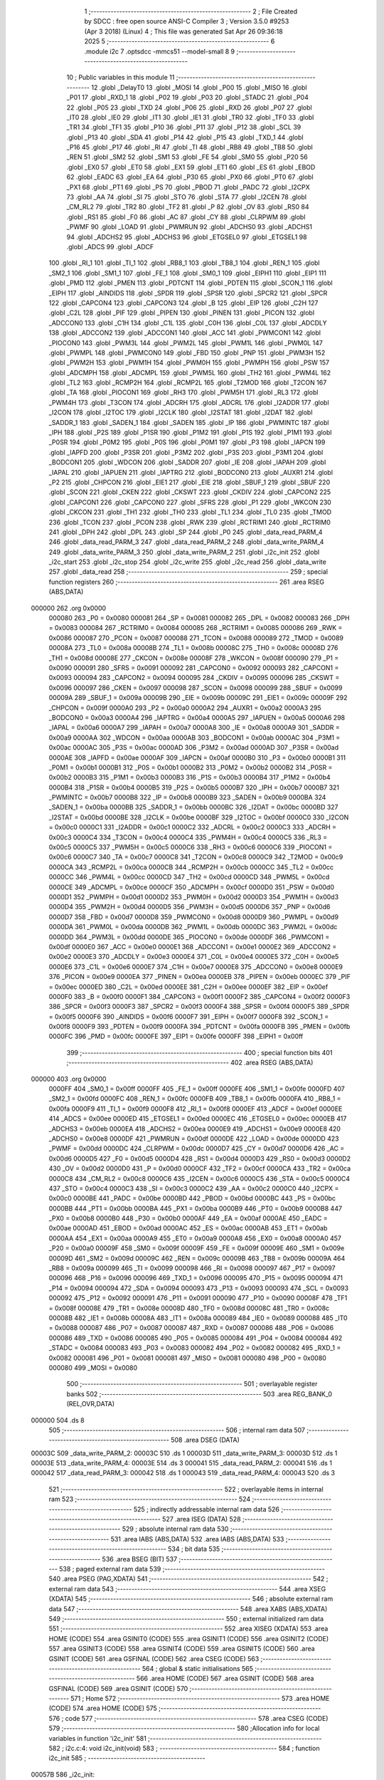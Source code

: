                                       1 ;--------------------------------------------------------
                                      2 ; File Created by SDCC : free open source ANSI-C Compiler
                                      3 ; Version 3.5.0 #9253 (Apr  3 2018) (Linux)
                                      4 ; This file was generated Sat Apr 26 09:36:18 2025
                                      5 ;--------------------------------------------------------
                                      6 	.module i2c
                                      7 	.optsdcc -mmcs51 --model-small
                                      8 	
                                      9 ;--------------------------------------------------------
                                     10 ; Public variables in this module
                                     11 ;--------------------------------------------------------
                                     12 	.globl _DelayT0
                                     13 	.globl _MOSI
                                     14 	.globl _P00
                                     15 	.globl _MISO
                                     16 	.globl _P01
                                     17 	.globl _RXD_1
                                     18 	.globl _P02
                                     19 	.globl _P03
                                     20 	.globl _STADC
                                     21 	.globl _P04
                                     22 	.globl _P05
                                     23 	.globl _TXD
                                     24 	.globl _P06
                                     25 	.globl _RXD
                                     26 	.globl _P07
                                     27 	.globl _IT0
                                     28 	.globl _IE0
                                     29 	.globl _IT1
                                     30 	.globl _IE1
                                     31 	.globl _TR0
                                     32 	.globl _TF0
                                     33 	.globl _TR1
                                     34 	.globl _TF1
                                     35 	.globl _P10
                                     36 	.globl _P11
                                     37 	.globl _P12
                                     38 	.globl _SCL
                                     39 	.globl _P13
                                     40 	.globl _SDA
                                     41 	.globl _P14
                                     42 	.globl _P15
                                     43 	.globl _TXD_1
                                     44 	.globl _P16
                                     45 	.globl _P17
                                     46 	.globl _RI
                                     47 	.globl _TI
                                     48 	.globl _RB8
                                     49 	.globl _TB8
                                     50 	.globl _REN
                                     51 	.globl _SM2
                                     52 	.globl _SM1
                                     53 	.globl _FE
                                     54 	.globl _SM0
                                     55 	.globl _P20
                                     56 	.globl _EX0
                                     57 	.globl _ET0
                                     58 	.globl _EX1
                                     59 	.globl _ET1
                                     60 	.globl _ES
                                     61 	.globl _EBOD
                                     62 	.globl _EADC
                                     63 	.globl _EA
                                     64 	.globl _P30
                                     65 	.globl _PX0
                                     66 	.globl _PT0
                                     67 	.globl _PX1
                                     68 	.globl _PT1
                                     69 	.globl _PS
                                     70 	.globl _PBOD
                                     71 	.globl _PADC
                                     72 	.globl _I2CPX
                                     73 	.globl _AA
                                     74 	.globl _SI
                                     75 	.globl _STO
                                     76 	.globl _STA
                                     77 	.globl _I2CEN
                                     78 	.globl _CM_RL2
                                     79 	.globl _TR2
                                     80 	.globl _TF2
                                     81 	.globl _P
                                     82 	.globl _OV
                                     83 	.globl _RS0
                                     84 	.globl _RS1
                                     85 	.globl _F0
                                     86 	.globl _AC
                                     87 	.globl _CY
                                     88 	.globl _CLRPWM
                                     89 	.globl _PWMF
                                     90 	.globl _LOAD
                                     91 	.globl _PWMRUN
                                     92 	.globl _ADCHS0
                                     93 	.globl _ADCHS1
                                     94 	.globl _ADCHS2
                                     95 	.globl _ADCHS3
                                     96 	.globl _ETGSEL0
                                     97 	.globl _ETGSEL1
                                     98 	.globl _ADCS
                                     99 	.globl _ADCF
                                    100 	.globl _RI_1
                                    101 	.globl _TI_1
                                    102 	.globl _RB8_1
                                    103 	.globl _TB8_1
                                    104 	.globl _REN_1
                                    105 	.globl _SM2_1
                                    106 	.globl _SM1_1
                                    107 	.globl _FE_1
                                    108 	.globl _SM0_1
                                    109 	.globl _EIPH1
                                    110 	.globl _EIP1
                                    111 	.globl _PMD
                                    112 	.globl _PMEN
                                    113 	.globl _PDTCNT
                                    114 	.globl _PDTEN
                                    115 	.globl _SCON_1
                                    116 	.globl _EIPH
                                    117 	.globl _AINDIDS
                                    118 	.globl _SPDR
                                    119 	.globl _SPSR
                                    120 	.globl _SPCR2
                                    121 	.globl _SPCR
                                    122 	.globl _CAPCON4
                                    123 	.globl _CAPCON3
                                    124 	.globl _B
                                    125 	.globl _EIP
                                    126 	.globl _C2H
                                    127 	.globl _C2L
                                    128 	.globl _PIF
                                    129 	.globl _PIPEN
                                    130 	.globl _PINEN
                                    131 	.globl _PICON
                                    132 	.globl _ADCCON0
                                    133 	.globl _C1H
                                    134 	.globl _C1L
                                    135 	.globl _C0H
                                    136 	.globl _C0L
                                    137 	.globl _ADCDLY
                                    138 	.globl _ADCCON2
                                    139 	.globl _ADCCON1
                                    140 	.globl _ACC
                                    141 	.globl _PWMCON1
                                    142 	.globl _PIOCON0
                                    143 	.globl _PWM3L
                                    144 	.globl _PWM2L
                                    145 	.globl _PWM1L
                                    146 	.globl _PWM0L
                                    147 	.globl _PWMPL
                                    148 	.globl _PWMCON0
                                    149 	.globl _FBD
                                    150 	.globl _PNP
                                    151 	.globl _PWM3H
                                    152 	.globl _PWM2H
                                    153 	.globl _PWM1H
                                    154 	.globl _PWM0H
                                    155 	.globl _PWMPH
                                    156 	.globl _PSW
                                    157 	.globl _ADCMPH
                                    158 	.globl _ADCMPL
                                    159 	.globl _PWM5L
                                    160 	.globl _TH2
                                    161 	.globl _PWM4L
                                    162 	.globl _TL2
                                    163 	.globl _RCMP2H
                                    164 	.globl _RCMP2L
                                    165 	.globl _T2MOD
                                    166 	.globl _T2CON
                                    167 	.globl _TA
                                    168 	.globl _PIOCON1
                                    169 	.globl _RH3
                                    170 	.globl _PWM5H
                                    171 	.globl _RL3
                                    172 	.globl _PWM4H
                                    173 	.globl _T3CON
                                    174 	.globl _ADCRH
                                    175 	.globl _ADCRL
                                    176 	.globl _I2ADDR
                                    177 	.globl _I2CON
                                    178 	.globl _I2TOC
                                    179 	.globl _I2CLK
                                    180 	.globl _I2STAT
                                    181 	.globl _I2DAT
                                    182 	.globl _SADDR_1
                                    183 	.globl _SADEN_1
                                    184 	.globl _SADEN
                                    185 	.globl _IP
                                    186 	.globl _PWMINTC
                                    187 	.globl _IPH
                                    188 	.globl _P2S
                                    189 	.globl _P1SR
                                    190 	.globl _P1M2
                                    191 	.globl _P1S
                                    192 	.globl _P1M1
                                    193 	.globl _P0SR
                                    194 	.globl _P0M2
                                    195 	.globl _P0S
                                    196 	.globl _P0M1
                                    197 	.globl _P3
                                    198 	.globl _IAPCN
                                    199 	.globl _IAPFD
                                    200 	.globl _P3SR
                                    201 	.globl _P3M2
                                    202 	.globl _P3S
                                    203 	.globl _P3M1
                                    204 	.globl _BODCON1
                                    205 	.globl _WDCON
                                    206 	.globl _SADDR
                                    207 	.globl _IE
                                    208 	.globl _IAPAH
                                    209 	.globl _IAPAL
                                    210 	.globl _IAPUEN
                                    211 	.globl _IAPTRG
                                    212 	.globl _BODCON0
                                    213 	.globl _AUXR1
                                    214 	.globl _P2
                                    215 	.globl _CHPCON
                                    216 	.globl _EIE1
                                    217 	.globl _EIE
                                    218 	.globl _SBUF_1
                                    219 	.globl _SBUF
                                    220 	.globl _SCON
                                    221 	.globl _CKEN
                                    222 	.globl _CKSWT
                                    223 	.globl _CKDIV
                                    224 	.globl _CAPCON2
                                    225 	.globl _CAPCON1
                                    226 	.globl _CAPCON0
                                    227 	.globl _SFRS
                                    228 	.globl _P1
                                    229 	.globl _WKCON
                                    230 	.globl _CKCON
                                    231 	.globl _TH1
                                    232 	.globl _TH0
                                    233 	.globl _TL1
                                    234 	.globl _TL0
                                    235 	.globl _TMOD
                                    236 	.globl _TCON
                                    237 	.globl _PCON
                                    238 	.globl _RWK
                                    239 	.globl _RCTRIM1
                                    240 	.globl _RCTRIM0
                                    241 	.globl _DPH
                                    242 	.globl _DPL
                                    243 	.globl _SP
                                    244 	.globl _P0
                                    245 	.globl _data_read_PARM_4
                                    246 	.globl _data_read_PARM_3
                                    247 	.globl _data_read_PARM_2
                                    248 	.globl _data_write_PARM_4
                                    249 	.globl _data_write_PARM_3
                                    250 	.globl _data_write_PARM_2
                                    251 	.globl _i2c_init
                                    252 	.globl _i2c_start
                                    253 	.globl _i2c_stop
                                    254 	.globl _i2c_write
                                    255 	.globl _i2c_read
                                    256 	.globl _data_write
                                    257 	.globl _data_read
                                    258 ;--------------------------------------------------------
                                    259 ; special function registers
                                    260 ;--------------------------------------------------------
                                    261 	.area RSEG    (ABS,DATA)
      000000                        262 	.org 0x0000
                           000080   263 _P0	=	0x0080
                           000081   264 _SP	=	0x0081
                           000082   265 _DPL	=	0x0082
                           000083   266 _DPH	=	0x0083
                           000084   267 _RCTRIM0	=	0x0084
                           000085   268 _RCTRIM1	=	0x0085
                           000086   269 _RWK	=	0x0086
                           000087   270 _PCON	=	0x0087
                           000088   271 _TCON	=	0x0088
                           000089   272 _TMOD	=	0x0089
                           00008A   273 _TL0	=	0x008a
                           00008B   274 _TL1	=	0x008b
                           00008C   275 _TH0	=	0x008c
                           00008D   276 _TH1	=	0x008d
                           00008E   277 _CKCON	=	0x008e
                           00008F   278 _WKCON	=	0x008f
                           000090   279 _P1	=	0x0090
                           000091   280 _SFRS	=	0x0091
                           000092   281 _CAPCON0	=	0x0092
                           000093   282 _CAPCON1	=	0x0093
                           000094   283 _CAPCON2	=	0x0094
                           000095   284 _CKDIV	=	0x0095
                           000096   285 _CKSWT	=	0x0096
                           000097   286 _CKEN	=	0x0097
                           000098   287 _SCON	=	0x0098
                           000099   288 _SBUF	=	0x0099
                           00009A   289 _SBUF_1	=	0x009a
                           00009B   290 _EIE	=	0x009b
                           00009C   291 _EIE1	=	0x009c
                           00009F   292 _CHPCON	=	0x009f
                           0000A0   293 _P2	=	0x00a0
                           0000A2   294 _AUXR1	=	0x00a2
                           0000A3   295 _BODCON0	=	0x00a3
                           0000A4   296 _IAPTRG	=	0x00a4
                           0000A5   297 _IAPUEN	=	0x00a5
                           0000A6   298 _IAPAL	=	0x00a6
                           0000A7   299 _IAPAH	=	0x00a7
                           0000A8   300 _IE	=	0x00a8
                           0000A9   301 _SADDR	=	0x00a9
                           0000AA   302 _WDCON	=	0x00aa
                           0000AB   303 _BODCON1	=	0x00ab
                           0000AC   304 _P3M1	=	0x00ac
                           0000AC   305 _P3S	=	0x00ac
                           0000AD   306 _P3M2	=	0x00ad
                           0000AD   307 _P3SR	=	0x00ad
                           0000AE   308 _IAPFD	=	0x00ae
                           0000AF   309 _IAPCN	=	0x00af
                           0000B0   310 _P3	=	0x00b0
                           0000B1   311 _P0M1	=	0x00b1
                           0000B1   312 _P0S	=	0x00b1
                           0000B2   313 _P0M2	=	0x00b2
                           0000B2   314 _P0SR	=	0x00b2
                           0000B3   315 _P1M1	=	0x00b3
                           0000B3   316 _P1S	=	0x00b3
                           0000B4   317 _P1M2	=	0x00b4
                           0000B4   318 _P1SR	=	0x00b4
                           0000B5   319 _P2S	=	0x00b5
                           0000B7   320 _IPH	=	0x00b7
                           0000B7   321 _PWMINTC	=	0x00b7
                           0000B8   322 _IP	=	0x00b8
                           0000B9   323 _SADEN	=	0x00b9
                           0000BA   324 _SADEN_1	=	0x00ba
                           0000BB   325 _SADDR_1	=	0x00bb
                           0000BC   326 _I2DAT	=	0x00bc
                           0000BD   327 _I2STAT	=	0x00bd
                           0000BE   328 _I2CLK	=	0x00be
                           0000BF   329 _I2TOC	=	0x00bf
                           0000C0   330 _I2CON	=	0x00c0
                           0000C1   331 _I2ADDR	=	0x00c1
                           0000C2   332 _ADCRL	=	0x00c2
                           0000C3   333 _ADCRH	=	0x00c3
                           0000C4   334 _T3CON	=	0x00c4
                           0000C4   335 _PWM4H	=	0x00c4
                           0000C5   336 _RL3	=	0x00c5
                           0000C5   337 _PWM5H	=	0x00c5
                           0000C6   338 _RH3	=	0x00c6
                           0000C6   339 _PIOCON1	=	0x00c6
                           0000C7   340 _TA	=	0x00c7
                           0000C8   341 _T2CON	=	0x00c8
                           0000C9   342 _T2MOD	=	0x00c9
                           0000CA   343 _RCMP2L	=	0x00ca
                           0000CB   344 _RCMP2H	=	0x00cb
                           0000CC   345 _TL2	=	0x00cc
                           0000CC   346 _PWM4L	=	0x00cc
                           0000CD   347 _TH2	=	0x00cd
                           0000CD   348 _PWM5L	=	0x00cd
                           0000CE   349 _ADCMPL	=	0x00ce
                           0000CF   350 _ADCMPH	=	0x00cf
                           0000D0   351 _PSW	=	0x00d0
                           0000D1   352 _PWMPH	=	0x00d1
                           0000D2   353 _PWM0H	=	0x00d2
                           0000D3   354 _PWM1H	=	0x00d3
                           0000D4   355 _PWM2H	=	0x00d4
                           0000D5   356 _PWM3H	=	0x00d5
                           0000D6   357 _PNP	=	0x00d6
                           0000D7   358 _FBD	=	0x00d7
                           0000D8   359 _PWMCON0	=	0x00d8
                           0000D9   360 _PWMPL	=	0x00d9
                           0000DA   361 _PWM0L	=	0x00da
                           0000DB   362 _PWM1L	=	0x00db
                           0000DC   363 _PWM2L	=	0x00dc
                           0000DD   364 _PWM3L	=	0x00dd
                           0000DE   365 _PIOCON0	=	0x00de
                           0000DF   366 _PWMCON1	=	0x00df
                           0000E0   367 _ACC	=	0x00e0
                           0000E1   368 _ADCCON1	=	0x00e1
                           0000E2   369 _ADCCON2	=	0x00e2
                           0000E3   370 _ADCDLY	=	0x00e3
                           0000E4   371 _C0L	=	0x00e4
                           0000E5   372 _C0H	=	0x00e5
                           0000E6   373 _C1L	=	0x00e6
                           0000E7   374 _C1H	=	0x00e7
                           0000E8   375 _ADCCON0	=	0x00e8
                           0000E9   376 _PICON	=	0x00e9
                           0000EA   377 _PINEN	=	0x00ea
                           0000EB   378 _PIPEN	=	0x00eb
                           0000EC   379 _PIF	=	0x00ec
                           0000ED   380 _C2L	=	0x00ed
                           0000EE   381 _C2H	=	0x00ee
                           0000EF   382 _EIP	=	0x00ef
                           0000F0   383 _B	=	0x00f0
                           0000F1   384 _CAPCON3	=	0x00f1
                           0000F2   385 _CAPCON4	=	0x00f2
                           0000F3   386 _SPCR	=	0x00f3
                           0000F3   387 _SPCR2	=	0x00f3
                           0000F4   388 _SPSR	=	0x00f4
                           0000F5   389 _SPDR	=	0x00f5
                           0000F6   390 _AINDIDS	=	0x00f6
                           0000F7   391 _EIPH	=	0x00f7
                           0000F8   392 _SCON_1	=	0x00f8
                           0000F9   393 _PDTEN	=	0x00f9
                           0000FA   394 _PDTCNT	=	0x00fa
                           0000FB   395 _PMEN	=	0x00fb
                           0000FC   396 _PMD	=	0x00fc
                           0000FE   397 _EIP1	=	0x00fe
                           0000FF   398 _EIPH1	=	0x00ff
                                    399 ;--------------------------------------------------------
                                    400 ; special function bits
                                    401 ;--------------------------------------------------------
                                    402 	.area RSEG    (ABS,DATA)
      000000                        403 	.org 0x0000
                           0000FF   404 _SM0_1	=	0x00ff
                           0000FF   405 _FE_1	=	0x00ff
                           0000FE   406 _SM1_1	=	0x00fe
                           0000FD   407 _SM2_1	=	0x00fd
                           0000FC   408 _REN_1	=	0x00fc
                           0000FB   409 _TB8_1	=	0x00fb
                           0000FA   410 _RB8_1	=	0x00fa
                           0000F9   411 _TI_1	=	0x00f9
                           0000F8   412 _RI_1	=	0x00f8
                           0000EF   413 _ADCF	=	0x00ef
                           0000EE   414 _ADCS	=	0x00ee
                           0000ED   415 _ETGSEL1	=	0x00ed
                           0000EC   416 _ETGSEL0	=	0x00ec
                           0000EB   417 _ADCHS3	=	0x00eb
                           0000EA   418 _ADCHS2	=	0x00ea
                           0000E9   419 _ADCHS1	=	0x00e9
                           0000E8   420 _ADCHS0	=	0x00e8
                           0000DF   421 _PWMRUN	=	0x00df
                           0000DE   422 _LOAD	=	0x00de
                           0000DD   423 _PWMF	=	0x00dd
                           0000DC   424 _CLRPWM	=	0x00dc
                           0000D7   425 _CY	=	0x00d7
                           0000D6   426 _AC	=	0x00d6
                           0000D5   427 _F0	=	0x00d5
                           0000D4   428 _RS1	=	0x00d4
                           0000D3   429 _RS0	=	0x00d3
                           0000D2   430 _OV	=	0x00d2
                           0000D0   431 _P	=	0x00d0
                           0000CF   432 _TF2	=	0x00cf
                           0000CA   433 _TR2	=	0x00ca
                           0000C8   434 _CM_RL2	=	0x00c8
                           0000C6   435 _I2CEN	=	0x00c6
                           0000C5   436 _STA	=	0x00c5
                           0000C4   437 _STO	=	0x00c4
                           0000C3   438 _SI	=	0x00c3
                           0000C2   439 _AA	=	0x00c2
                           0000C0   440 _I2CPX	=	0x00c0
                           0000BE   441 _PADC	=	0x00be
                           0000BD   442 _PBOD	=	0x00bd
                           0000BC   443 _PS	=	0x00bc
                           0000BB   444 _PT1	=	0x00bb
                           0000BA   445 _PX1	=	0x00ba
                           0000B9   446 _PT0	=	0x00b9
                           0000B8   447 _PX0	=	0x00b8
                           0000B0   448 _P30	=	0x00b0
                           0000AF   449 _EA	=	0x00af
                           0000AE   450 _EADC	=	0x00ae
                           0000AD   451 _EBOD	=	0x00ad
                           0000AC   452 _ES	=	0x00ac
                           0000AB   453 _ET1	=	0x00ab
                           0000AA   454 _EX1	=	0x00aa
                           0000A9   455 _ET0	=	0x00a9
                           0000A8   456 _EX0	=	0x00a8
                           0000A0   457 _P20	=	0x00a0
                           00009F   458 _SM0	=	0x009f
                           00009F   459 _FE	=	0x009f
                           00009E   460 _SM1	=	0x009e
                           00009D   461 _SM2	=	0x009d
                           00009C   462 _REN	=	0x009c
                           00009B   463 _TB8	=	0x009b
                           00009A   464 _RB8	=	0x009a
                           000099   465 _TI	=	0x0099
                           000098   466 _RI	=	0x0098
                           000097   467 _P17	=	0x0097
                           000096   468 _P16	=	0x0096
                           000096   469 _TXD_1	=	0x0096
                           000095   470 _P15	=	0x0095
                           000094   471 _P14	=	0x0094
                           000094   472 _SDA	=	0x0094
                           000093   473 _P13	=	0x0093
                           000093   474 _SCL	=	0x0093
                           000092   475 _P12	=	0x0092
                           000091   476 _P11	=	0x0091
                           000090   477 _P10	=	0x0090
                           00008F   478 _TF1	=	0x008f
                           00008E   479 _TR1	=	0x008e
                           00008D   480 _TF0	=	0x008d
                           00008C   481 _TR0	=	0x008c
                           00008B   482 _IE1	=	0x008b
                           00008A   483 _IT1	=	0x008a
                           000089   484 _IE0	=	0x0089
                           000088   485 _IT0	=	0x0088
                           000087   486 _P07	=	0x0087
                           000087   487 _RXD	=	0x0087
                           000086   488 _P06	=	0x0086
                           000086   489 _TXD	=	0x0086
                           000085   490 _P05	=	0x0085
                           000084   491 _P04	=	0x0084
                           000084   492 _STADC	=	0x0084
                           000083   493 _P03	=	0x0083
                           000082   494 _P02	=	0x0082
                           000082   495 _RXD_1	=	0x0082
                           000081   496 _P01	=	0x0081
                           000081   497 _MISO	=	0x0081
                           000080   498 _P00	=	0x0080
                           000080   499 _MOSI	=	0x0080
                                    500 ;--------------------------------------------------------
                                    501 ; overlayable register banks
                                    502 ;--------------------------------------------------------
                                    503 	.area REG_BANK_0	(REL,OVR,DATA)
      000000                        504 	.ds 8
                                    505 ;--------------------------------------------------------
                                    506 ; internal ram data
                                    507 ;--------------------------------------------------------
                                    508 	.area DSEG    (DATA)
      00003C                        509 _data_write_PARM_2:
      00003C                        510 	.ds 1
      00003D                        511 _data_write_PARM_3:
      00003D                        512 	.ds 1
      00003E                        513 _data_write_PARM_4:
      00003E                        514 	.ds 3
      000041                        515 _data_read_PARM_2:
      000041                        516 	.ds 1
      000042                        517 _data_read_PARM_3:
      000042                        518 	.ds 1
      000043                        519 _data_read_PARM_4:
      000043                        520 	.ds 3
                                    521 ;--------------------------------------------------------
                                    522 ; overlayable items in internal ram 
                                    523 ;--------------------------------------------------------
                                    524 ;--------------------------------------------------------
                                    525 ; indirectly addressable internal ram data
                                    526 ;--------------------------------------------------------
                                    527 	.area ISEG    (DATA)
                                    528 ;--------------------------------------------------------
                                    529 ; absolute internal ram data
                                    530 ;--------------------------------------------------------
                                    531 	.area IABS    (ABS,DATA)
                                    532 	.area IABS    (ABS,DATA)
                                    533 ;--------------------------------------------------------
                                    534 ; bit data
                                    535 ;--------------------------------------------------------
                                    536 	.area BSEG    (BIT)
                                    537 ;--------------------------------------------------------
                                    538 ; paged external ram data
                                    539 ;--------------------------------------------------------
                                    540 	.area PSEG    (PAG,XDATA)
                                    541 ;--------------------------------------------------------
                                    542 ; external ram data
                                    543 ;--------------------------------------------------------
                                    544 	.area XSEG    (XDATA)
                                    545 ;--------------------------------------------------------
                                    546 ; absolute external ram data
                                    547 ;--------------------------------------------------------
                                    548 	.area XABS    (ABS,XDATA)
                                    549 ;--------------------------------------------------------
                                    550 ; external initialized ram data
                                    551 ;--------------------------------------------------------
                                    552 	.area XISEG   (XDATA)
                                    553 	.area HOME    (CODE)
                                    554 	.area GSINIT0 (CODE)
                                    555 	.area GSINIT1 (CODE)
                                    556 	.area GSINIT2 (CODE)
                                    557 	.area GSINIT3 (CODE)
                                    558 	.area GSINIT4 (CODE)
                                    559 	.area GSINIT5 (CODE)
                                    560 	.area GSINIT  (CODE)
                                    561 	.area GSFINAL (CODE)
                                    562 	.area CSEG    (CODE)
                                    563 ;--------------------------------------------------------
                                    564 ; global & static initialisations
                                    565 ;--------------------------------------------------------
                                    566 	.area HOME    (CODE)
                                    567 	.area GSINIT  (CODE)
                                    568 	.area GSFINAL (CODE)
                                    569 	.area GSINIT  (CODE)
                                    570 ;--------------------------------------------------------
                                    571 ; Home
                                    572 ;--------------------------------------------------------
                                    573 	.area HOME    (CODE)
                                    574 	.area HOME    (CODE)
                                    575 ;--------------------------------------------------------
                                    576 ; code
                                    577 ;--------------------------------------------------------
                                    578 	.area CSEG    (CODE)
                                    579 ;------------------------------------------------------------
                                    580 ;Allocation info for local variables in function 'i2c_init'
                                    581 ;------------------------------------------------------------
                                    582 ;	i2c.c:4: void i2c_init(void)
                                    583 ;	-----------------------------------------
                                    584 ;	 function i2c_init
                                    585 ;	-----------------------------------------
      00057B                        586 _i2c_init:
                           000007   587 	ar7 = 0x07
                           000006   588 	ar6 = 0x06
                           000005   589 	ar5 = 0x05
                           000004   590 	ar4 = 0x04
                           000003   591 	ar3 = 0x03
                           000002   592 	ar2 = 0x02
                           000001   593 	ar1 = 0x01
                           000000   594 	ar0 = 0x00
                                    595 ;	i2c.c:9: P14_OPENDRAIN_MODE;
      00057B 43 B3 10         [24]  596 	orl	_P1M1,#0x10
      00057E 43 B4 10         [24]  597 	orl	_P1M2,#0x10
                                    598 ;	i2c.c:10: P13_OPENDRAIN_MODE;
      000581 43 B3 08         [24]  599 	orl	_P1M1,#0x08
      000584 43 B4 08         [24]  600 	orl	_P1M2,#0x08
                                    601 ;	i2c.c:12: SDA_1;
      000587 D2 94            [12]  602 	setb	_P14
                                    603 ;	i2c.c:13: SCL_1;
      000589 D2 93            [12]  604 	setb	_P13
      00058B 22               [24]  605 	ret
                                    606 ;------------------------------------------------------------
                                    607 ;Allocation info for local variables in function 'i2c_start'
                                    608 ;------------------------------------------------------------
                                    609 ;	i2c.c:15: void i2c_start(void)
                                    610 ;	-----------------------------------------
                                    611 ;	 function i2c_start
                                    612 ;	-----------------------------------------
      00058C                        613 _i2c_start:
                                    614 ;	i2c.c:24: SCL_1;
      00058C D2 93            [12]  615 	setb	_P13
                                    616 ;	i2c.c:25: DELAYI2C;
      00058E 75 46 01         [24]  617 	mov	_DelayT0_PARM_2,#0x01
      000591 75 47 00         [24]  618 	mov	(_DelayT0_PARM_2 + 1),#0x00
      000594 90 00 05         [24]  619 	mov	dptr,#0x0005
      000597 12 02 BC         [24]  620 	lcall	_DelayT0
                                    621 ;	i2c.c:26: SDA_1;
      00059A D2 94            [12]  622 	setb	_P14
                                    623 ;	i2c.c:27: DELAYI2C;
      00059C 75 46 01         [24]  624 	mov	_DelayT0_PARM_2,#0x01
      00059F 75 47 00         [24]  625 	mov	(_DelayT0_PARM_2 + 1),#0x00
      0005A2 90 00 05         [24]  626 	mov	dptr,#0x0005
      0005A5 12 02 BC         [24]  627 	lcall	_DelayT0
                                    628 ;	i2c.c:28: SDA_0;
      0005A8 C2 94            [12]  629 	clr	_P14
                                    630 ;	i2c.c:29: DELAYI2C;
      0005AA 75 46 01         [24]  631 	mov	_DelayT0_PARM_2,#0x01
      0005AD 75 47 00         [24]  632 	mov	(_DelayT0_PARM_2 + 1),#0x00
      0005B0 90 00 05         [24]  633 	mov	dptr,#0x0005
      0005B3 12 02 BC         [24]  634 	lcall	_DelayT0
                                    635 ;	i2c.c:30: SCL_0;
      0005B6 C2 93            [12]  636 	clr	_P13
                                    637 ;	i2c.c:31: DELAYI2C;
      0005B8 75 46 01         [24]  638 	mov	_DelayT0_PARM_2,#0x01
      0005BB 75 47 00         [24]  639 	mov	(_DelayT0_PARM_2 + 1),#0x00
      0005BE 90 00 05         [24]  640 	mov	dptr,#0x0005
      0005C1 02 02 BC         [24]  641 	ljmp	_DelayT0
                                    642 ;------------------------------------------------------------
                                    643 ;Allocation info for local variables in function 'i2c_stop'
                                    644 ;------------------------------------------------------------
                                    645 ;	i2c.c:34: void i2c_stop(void)
                                    646 ;	-----------------------------------------
                                    647 ;	 function i2c_stop
                                    648 ;	-----------------------------------------
      0005C4                        649 _i2c_stop:
                                    650 ;	i2c.c:38: SDA_0;
      0005C4 C2 94            [12]  651 	clr	_P14
                                    652 ;	i2c.c:39: DELAYI2C;
      0005C6 75 46 01         [24]  653 	mov	_DelayT0_PARM_2,#0x01
      0005C9 75 47 00         [24]  654 	mov	(_DelayT0_PARM_2 + 1),#0x00
      0005CC 90 00 05         [24]  655 	mov	dptr,#0x0005
      0005CF 12 02 BC         [24]  656 	lcall	_DelayT0
                                    657 ;	i2c.c:40: SCL_1;
      0005D2 D2 93            [12]  658 	setb	_P13
                                    659 ;	i2c.c:41: DELAYI2C;
      0005D4 75 46 01         [24]  660 	mov	_DelayT0_PARM_2,#0x01
      0005D7 75 47 00         [24]  661 	mov	(_DelayT0_PARM_2 + 1),#0x00
      0005DA 90 00 05         [24]  662 	mov	dptr,#0x0005
      0005DD 12 02 BC         [24]  663 	lcall	_DelayT0
                                    664 ;	i2c.c:42: SDA_1;
      0005E0 D2 94            [12]  665 	setb	_P14
                                    666 ;	i2c.c:43: DELAYI2C;
      0005E2 75 46 01         [24]  667 	mov	_DelayT0_PARM_2,#0x01
      0005E5 75 47 00         [24]  668 	mov	(_DelayT0_PARM_2 + 1),#0x00
      0005E8 90 00 05         [24]  669 	mov	dptr,#0x0005
      0005EB 02 02 BC         [24]  670 	ljmp	_DelayT0
                                    671 ;------------------------------------------------------------
                                    672 ;Allocation info for local variables in function 'i2c_write'
                                    673 ;------------------------------------------------------------
                                    674 ;u8Data                    Allocated to registers r7 
                                    675 ;i                         Allocated to registers r6 
                                    676 ;u8Ret                     Allocated to registers r7 
                                    677 ;------------------------------------------------------------
                                    678 ;	i2c.c:45: uint8_t i2c_write(uint8_t u8Data)
                                    679 ;	-----------------------------------------
                                    680 ;	 function i2c_write
                                    681 ;	-----------------------------------------
      0005EE                        682 _i2c_write:
      0005EE AF 82            [24]  683 	mov	r7,dpl
                                    684 ;	i2c.c:53: for (i = 0; i < 8; ++i) {
      0005F0 7E 00            [12]  685 	mov	r6,#0x00
      0005F2                        686 00108$:
                                    687 ;	i2c.c:54: if (u8Data & 0x80) {
      0005F2 EF               [12]  688 	mov	a,r7
      0005F3 30 E7 04         [24]  689 	jnb	acc.7,00102$
                                    690 ;	i2c.c:55: SDA_1;
      0005F6 D2 94            [12]  691 	setb	_P14
      0005F8 80 02            [24]  692 	sjmp	00103$
      0005FA                        693 00102$:
                                    694 ;	i2c.c:57: SDA_0;
      0005FA C2 94            [12]  695 	clr	_P14
      0005FC                        696 00103$:
                                    697 ;	i2c.c:59: DELAYI2C;
      0005FC 75 46 01         [24]  698 	mov	_DelayT0_PARM_2,#0x01
      0005FF 75 47 00         [24]  699 	mov	(_DelayT0_PARM_2 + 1),#0x00
      000602 90 00 05         [24]  700 	mov	dptr,#0x0005
      000605 C0 07            [24]  701 	push	ar7
      000607 C0 06            [24]  702 	push	ar6
      000609 12 02 BC         [24]  703 	lcall	_DelayT0
                                    704 ;	i2c.c:60: SCL_1;
      00060C D2 93            [12]  705 	setb	_P13
                                    706 ;	i2c.c:61: DELAYI2C;
      00060E 75 46 01         [24]  707 	mov	_DelayT0_PARM_2,#0x01
      000611 75 47 00         [24]  708 	mov	(_DelayT0_PARM_2 + 1),#0x00
      000614 90 00 05         [24]  709 	mov	dptr,#0x0005
      000617 12 02 BC         [24]  710 	lcall	_DelayT0
      00061A D0 06            [24]  711 	pop	ar6
      00061C D0 07            [24]  712 	pop	ar7
                                    713 ;	i2c.c:62: SCL_0;
      00061E C2 93            [12]  714 	clr	_P13
                                    715 ;	i2c.c:64: u8Data <<= 1;
      000620 EF               [12]  716 	mov	a,r7
      000621 2F               [12]  717 	add	a,r7
      000622 FF               [12]  718 	mov	r7,a
                                    719 ;	i2c.c:53: for (i = 0; i < 8; ++i) {
      000623 0E               [12]  720 	inc	r6
      000624 BE 08 00         [24]  721 	cjne	r6,#0x08,00126$
      000627                        722 00126$:
      000627 40 C9            [24]  723 	jc	00108$
                                    724 ;	i2c.c:67: SDA_0;
      000629 C2 94            [12]  725 	clr	_P14
                                    726 ;	i2c.c:68: DELAYI2C;
      00062B 75 46 01         [24]  727 	mov	_DelayT0_PARM_2,#0x01
      00062E 75 47 00         [24]  728 	mov	(_DelayT0_PARM_2 + 1),#0x00
      000631 90 00 05         [24]  729 	mov	dptr,#0x0005
      000634 12 02 BC         [24]  730 	lcall	_DelayT0
                                    731 ;	i2c.c:70: SCL_1;
      000637 D2 93            [12]  732 	setb	_P13
                                    733 ;	i2c.c:71: DELAYI2C;
      000639 75 46 01         [24]  734 	mov	_DelayT0_PARM_2,#0x01
      00063C 75 47 00         [24]  735 	mov	(_DelayT0_PARM_2 + 1),#0x00
      00063F 90 00 05         [24]  736 	mov	dptr,#0x0005
      000642 12 02 BC         [24]  737 	lcall	_DelayT0
                                    738 ;	i2c.c:72: SCL_0;
      000645 C2 93            [12]  739 	clr	_P13
                                    740 ;	i2c.c:73: DELAYI2C;
      000647 75 46 01         [24]  741 	mov	_DelayT0_PARM_2,#0x01
      00064A 75 47 00         [24]  742 	mov	(_DelayT0_PARM_2 + 1),#0x00
      00064D 90 00 05         [24]  743 	mov	dptr,#0x0005
      000650 12 02 BC         [24]  744 	lcall	_DelayT0
                                    745 ;	i2c.c:74: SDA_1;
      000653 D2 94            [12]  746 	setb	_P14
                                    747 ;	i2c.c:75: if (SDA_VAL) {
      000655 30 94 04         [24]  748 	jnb	_P14,00106$
                                    749 ;	i2c.c:76: u8Ret = 0;
      000658 7F 00            [12]  750 	mov	r7,#0x00
      00065A 80 02            [24]  751 	sjmp	00107$
      00065C                        752 00106$:
                                    753 ;	i2c.c:78: u8Ret = 1;
      00065C 7F 01            [12]  754 	mov	r7,#0x01
      00065E                        755 00107$:
                                    756 ;	i2c.c:80: DELAYI2C;
      00065E 75 46 01         [24]  757 	mov	_DelayT0_PARM_2,#0x01
      000661 75 47 00         [24]  758 	mov	(_DelayT0_PARM_2 + 1),#0x00
      000664 90 00 05         [24]  759 	mov	dptr,#0x0005
      000667 C0 07            [24]  760 	push	ar7
      000669 12 02 BC         [24]  761 	lcall	_DelayT0
      00066C D0 07            [24]  762 	pop	ar7
                                    763 ;	i2c.c:81: return u8Ret;
      00066E 8F 82            [24]  764 	mov	dpl,r7
      000670 22               [24]  765 	ret
                                    766 ;------------------------------------------------------------
                                    767 ;Allocation info for local variables in function 'i2c_read'
                                    768 ;------------------------------------------------------------
                                    769 ;Ack                       Allocated to registers r7 
                                    770 ;u8DataRead                Allocated to registers r6 
                                    771 ;i                         Allocated to registers r5 
                                    772 ;------------------------------------------------------------
                                    773 ;	i2c.c:83: uint8_t i2c_read(uint8_t Ack)
                                    774 ;	-----------------------------------------
                                    775 ;	 function i2c_read
                                    776 ;	-----------------------------------------
      000671                        777 _i2c_read:
      000671 AF 82            [24]  778 	mov	r7,dpl
                                    779 ;	i2c.c:85: uint8_t u8DataRead = 0;
      000673 7E 00            [12]  780 	mov	r6,#0x00
                                    781 ;	i2c.c:87: SDA_1;
      000675 D2 94            [12]  782 	setb	_P14
                                    783 ;	i2c.c:88: for (i = 0; i < 8; ++i)
      000677 7D 00            [12]  784 	mov	r5,#0x00
      000679                        785 00107$:
                                    786 ;	i2c.c:90: u8DataRead = u8DataRead << 1;
      000679 EE               [12]  787 	mov	a,r6
      00067A 2E               [12]  788 	add	a,r6
      00067B FE               [12]  789 	mov	r6,a
                                    790 ;	i2c.c:91: SCL_1;
      00067C D2 93            [12]  791 	setb	_P13
                                    792 ;	i2c.c:92: DELAYI2C;
      00067E 75 46 01         [24]  793 	mov	_DelayT0_PARM_2,#0x01
      000681 75 47 00         [24]  794 	mov	(_DelayT0_PARM_2 + 1),#0x00
      000684 90 00 05         [24]  795 	mov	dptr,#0x0005
      000687 C0 07            [24]  796 	push	ar7
      000689 C0 06            [24]  797 	push	ar6
      00068B C0 05            [24]  798 	push	ar5
      00068D 12 02 BC         [24]  799 	lcall	_DelayT0
      000690 D0 05            [24]  800 	pop	ar5
      000692 D0 06            [24]  801 	pop	ar6
      000694 D0 07            [24]  802 	pop	ar7
                                    803 ;	i2c.c:93: if (SDA_VAL)
      000696 30 94 03         [24]  804 	jnb	_P14,00102$
                                    805 ;	i2c.c:95: u8DataRead = u8DataRead | 0x01;
      000699 43 06 01         [24]  806 	orl	ar6,#0x01
      00069C                        807 00102$:
                                    808 ;	i2c.c:97: DELAYI2C;
      00069C 75 46 01         [24]  809 	mov	_DelayT0_PARM_2,#0x01
      00069F 75 47 00         [24]  810 	mov	(_DelayT0_PARM_2 + 1),#0x00
      0006A2 90 00 05         [24]  811 	mov	dptr,#0x0005
      0006A5 C0 07            [24]  812 	push	ar7
      0006A7 C0 06            [24]  813 	push	ar6
      0006A9 C0 05            [24]  814 	push	ar5
      0006AB 12 02 BC         [24]  815 	lcall	_DelayT0
                                    816 ;	i2c.c:98: SCL_0;
      0006AE C2 93            [12]  817 	clr	_P13
                                    818 ;	i2c.c:99: DELAYI2C;
      0006B0 75 46 01         [24]  819 	mov	_DelayT0_PARM_2,#0x01
      0006B3 75 47 00         [24]  820 	mov	(_DelayT0_PARM_2 + 1),#0x00
      0006B6 90 00 05         [24]  821 	mov	dptr,#0x0005
      0006B9 12 02 BC         [24]  822 	lcall	_DelayT0
      0006BC D0 05            [24]  823 	pop	ar5
      0006BE D0 06            [24]  824 	pop	ar6
      0006C0 D0 07            [24]  825 	pop	ar7
                                    826 ;	i2c.c:88: for (i = 0; i < 8; ++i)
      0006C2 0D               [12]  827 	inc	r5
      0006C3 BD 08 00         [24]  828 	cjne	r5,#0x08,00125$
      0006C6                        829 00125$:
      0006C6 40 B1            [24]  830 	jc	00107$
                                    831 ;	i2c.c:102: if(Ack){
      0006C8 EF               [12]  832 	mov	a,r7
      0006C9 60 04            [24]  833 	jz	00105$
                                    834 ;	i2c.c:103: SDA_0;
      0006CB C2 94            [12]  835 	clr	_P14
      0006CD 80 02            [24]  836 	sjmp	00106$
      0006CF                        837 00105$:
                                    838 ;	i2c.c:105: SDA_1;
      0006CF D2 94            [12]  839 	setb	_P14
      0006D1                        840 00106$:
                                    841 ;	i2c.c:107: DELAYI2C;
      0006D1 75 46 01         [24]  842 	mov	_DelayT0_PARM_2,#0x01
      0006D4 75 47 00         [24]  843 	mov	(_DelayT0_PARM_2 + 1),#0x00
      0006D7 90 00 05         [24]  844 	mov	dptr,#0x0005
      0006DA C0 06            [24]  845 	push	ar6
      0006DC 12 02 BC         [24]  846 	lcall	_DelayT0
                                    847 ;	i2c.c:109: SCL_1;
      0006DF D2 93            [12]  848 	setb	_P13
                                    849 ;	i2c.c:110: DELAYI2C;
      0006E1 75 46 01         [24]  850 	mov	_DelayT0_PARM_2,#0x01
      0006E4 75 47 00         [24]  851 	mov	(_DelayT0_PARM_2 + 1),#0x00
      0006E7 90 00 05         [24]  852 	mov	dptr,#0x0005
      0006EA 12 02 BC         [24]  853 	lcall	_DelayT0
                                    854 ;	i2c.c:111: SCL_0;
      0006ED C2 93            [12]  855 	clr	_P13
                                    856 ;	i2c.c:112: DELAYI2C;
      0006EF 75 46 01         [24]  857 	mov	_DelayT0_PARM_2,#0x01
      0006F2 75 47 00         [24]  858 	mov	(_DelayT0_PARM_2 + 1),#0x00
      0006F5 90 00 05         [24]  859 	mov	dptr,#0x0005
      0006F8 12 02 BC         [24]  860 	lcall	_DelayT0
      0006FB D0 06            [24]  861 	pop	ar6
                                    862 ;	i2c.c:113: return u8DataRead;
      0006FD 8E 82            [24]  863 	mov	dpl,r6
      0006FF 22               [24]  864 	ret
                                    865 ;------------------------------------------------------------
                                    866 ;Allocation info for local variables in function 'data_write'
                                    867 ;------------------------------------------------------------
                                    868 ;addressData               Allocated with name '_data_write_PARM_2'
                                    869 ;num                       Allocated with name '_data_write_PARM_3'
                                    870 ;data                      Allocated with name '_data_write_PARM_4'
                                    871 ;address                   Allocated to registers r7 
                                    872 ;i                         Allocated to registers r5 
                                    873 ;------------------------------------------------------------
                                    874 ;	i2c.c:115: uint8_t data_write(uint8_t address, uint8_t addressData, uint8_t num, uint8_t *data)
                                    875 ;	-----------------------------------------
                                    876 ;	 function data_write
                                    877 ;	-----------------------------------------
      000700                        878 _data_write:
      000700 AF 82            [24]  879 	mov	r7,dpl
                                    880 ;	i2c.c:118: for(i=0; i< num; ++i)
      000702 AE 3C            [24]  881 	mov	r6,_data_write_PARM_2
      000704 7D 00            [12]  882 	mov	r5,#0x00
      000706                        883 00103$:
      000706 C3               [12]  884 	clr	c
      000707 ED               [12]  885 	mov	a,r5
      000708 95 3D            [12]  886 	subb	a,_data_write_PARM_3
      00070A 50 5C            [24]  887 	jnc	00101$
                                    888 ;	i2c.c:120: i2c_start();
      00070C C0 07            [24]  889 	push	ar7
      00070E C0 06            [24]  890 	push	ar6
      000710 C0 05            [24]  891 	push	ar5
      000712 12 05 8C         [24]  892 	lcall	_i2c_start
      000715 D0 05            [24]  893 	pop	ar5
      000717 D0 06            [24]  894 	pop	ar6
      000719 D0 07            [24]  895 	pop	ar7
                                    896 ;	i2c.c:121: i2c_write(address);
      00071B 8F 82            [24]  897 	mov	dpl,r7
      00071D C0 07            [24]  898 	push	ar7
      00071F C0 06            [24]  899 	push	ar6
      000721 C0 05            [24]  900 	push	ar5
      000723 12 05 EE         [24]  901 	lcall	_i2c_write
      000726 D0 05            [24]  902 	pop	ar5
      000728 D0 06            [24]  903 	pop	ar6
                                    904 ;	i2c.c:122: i2c_write(addressData++);
      00072A 8E 82            [24]  905 	mov	dpl,r6
      00072C 0E               [12]  906 	inc	r6
      00072D C0 06            [24]  907 	push	ar6
      00072F C0 05            [24]  908 	push	ar5
      000731 12 05 EE         [24]  909 	lcall	_i2c_write
      000734 D0 05            [24]  910 	pop	ar5
                                    911 ;	i2c.c:123: i2c_write(data[i]);
      000736 ED               [12]  912 	mov	a,r5
      000737 25 3E            [12]  913 	add	a,_data_write_PARM_4
      000739 FA               [12]  914 	mov	r2,a
      00073A E4               [12]  915 	clr	a
      00073B 35 3F            [12]  916 	addc	a,(_data_write_PARM_4 + 1)
      00073D FB               [12]  917 	mov	r3,a
      00073E AC 40            [24]  918 	mov	r4,(_data_write_PARM_4 + 2)
      000740 8A 82            [24]  919 	mov	dpl,r2
      000742 8B 83            [24]  920 	mov	dph,r3
      000744 8C F0            [24]  921 	mov	b,r4
      000746 12 08 F6         [24]  922 	lcall	__gptrget
      000749 F5 82            [12]  923 	mov	dpl,a
      00074B C0 05            [24]  924 	push	ar5
      00074D 12 05 EE         [24]  925 	lcall	_i2c_write
                                    926 ;	i2c.c:124: i2c_stop();
      000750 12 05 C4         [24]  927 	lcall	_i2c_stop
                                    928 ;	i2c.c:125: DelayT0(1, CONFIG_1MS);
      000753 75 46 E8         [24]  929 	mov	_DelayT0_PARM_2,#0xE8
      000756 75 47 03         [24]  930 	mov	(_DelayT0_PARM_2 + 1),#0x03
      000759 90 00 01         [24]  931 	mov	dptr,#0x0001
      00075C 12 02 BC         [24]  932 	lcall	_DelayT0
      00075F D0 05            [24]  933 	pop	ar5
      000761 D0 06            [24]  934 	pop	ar6
      000763 D0 07            [24]  935 	pop	ar7
                                    936 ;	i2c.c:118: for(i=0; i< num; ++i)
      000765 0D               [12]  937 	inc	r5
      000766 80 9E            [24]  938 	sjmp	00103$
      000768                        939 00101$:
                                    940 ;	i2c.c:127: return 1;
      000768 75 82 01         [24]  941 	mov	dpl,#0x01
      00076B 22               [24]  942 	ret
                                    943 ;------------------------------------------------------------
                                    944 ;Allocation info for local variables in function 'data_read'
                                    945 ;------------------------------------------------------------
                                    946 ;addressData               Allocated with name '_data_read_PARM_2'
                                    947 ;num                       Allocated with name '_data_read_PARM_3'
                                    948 ;data                      Allocated with name '_data_read_PARM_4'
                                    949 ;address                   Allocated to registers r7 
                                    950 ;i                         Allocated to registers r7 
                                    951 ;------------------------------------------------------------
                                    952 ;	i2c.c:129: uint8_t data_read(uint8_t address, uint8_t addressData, uint8_t num, uint8_t *data)
                                    953 ;	-----------------------------------------
                                    954 ;	 function data_read
                                    955 ;	-----------------------------------------
      00076C                        956 _data_read:
      00076C AF 82            [24]  957 	mov	r7,dpl
                                    958 ;	i2c.c:132: i2c_start();
      00076E C0 07            [24]  959 	push	ar7
      000770 12 05 8C         [24]  960 	lcall	_i2c_start
      000773 D0 07            [24]  961 	pop	ar7
                                    962 ;	i2c.c:133: i2c_write(address);
      000775 8F 82            [24]  963 	mov	dpl,r7
      000777 C0 07            [24]  964 	push	ar7
      000779 12 05 EE         [24]  965 	lcall	_i2c_write
                                    966 ;	i2c.c:134: i2c_write(addressData);
      00077C 85 41 82         [24]  967 	mov	dpl,_data_read_PARM_2
      00077F 12 05 EE         [24]  968 	lcall	_i2c_write
                                    969 ;	i2c.c:136: i2c_start();
      000782 12 05 8C         [24]  970 	lcall	_i2c_start
      000785 D0 07            [24]  971 	pop	ar7
                                    972 ;	i2c.c:137: i2c_write(address | 0x01);
      000787 74 01            [12]  973 	mov	a,#0x01
      000789 4F               [12]  974 	orl	a,r7
      00078A F5 82            [12]  975 	mov	dpl,a
      00078C 12 05 EE         [24]  976 	lcall	_i2c_write
                                    977 ;	i2c.c:138: for(i=0; i< num - 1; ++i)
      00078F 7F 00            [12]  978 	mov	r7,#0x00
      000791                        979 00103$:
      000791 AD 42            [24]  980 	mov	r5,_data_read_PARM_3
      000793 7E 00            [12]  981 	mov	r6,#0x00
      000795 1D               [12]  982 	dec	r5
      000796 BD FF 01         [24]  983 	cjne	r5,#0xFF,00114$
      000799 1E               [12]  984 	dec	r6
      00079A                        985 00114$:
      00079A 8F 03            [24]  986 	mov	ar3,r7
      00079C 7C 00            [12]  987 	mov	r4,#0x00
      00079E C3               [12]  988 	clr	c
      00079F EB               [12]  989 	mov	a,r3
      0007A0 9D               [12]  990 	subb	a,r5
      0007A1 EC               [12]  991 	mov	a,r4
      0007A2 64 80            [12]  992 	xrl	a,#0x80
      0007A4 8E F0            [24]  993 	mov	b,r6
      0007A6 63 F0 80         [24]  994 	xrl	b,#0x80
      0007A9 95 F0            [12]  995 	subb	a,b
      0007AB 50 2F            [24]  996 	jnc	00101$
                                    997 ;	i2c.c:140: data[i] = i2c_read(1);
      0007AD EF               [12]  998 	mov	a,r7
      0007AE 25 43            [12]  999 	add	a,_data_read_PARM_4
      0007B0 FC               [12] 1000 	mov	r4,a
      0007B1 E4               [12] 1001 	clr	a
      0007B2 35 44            [12] 1002 	addc	a,(_data_read_PARM_4 + 1)
      0007B4 FD               [12] 1003 	mov	r5,a
      0007B5 AE 45            [24] 1004 	mov	r6,(_data_read_PARM_4 + 2)
      0007B7 75 82 01         [24] 1005 	mov	dpl,#0x01
      0007BA C0 07            [24] 1006 	push	ar7
      0007BC C0 06            [24] 1007 	push	ar6
      0007BE C0 05            [24] 1008 	push	ar5
      0007C0 C0 04            [24] 1009 	push	ar4
      0007C2 12 06 71         [24] 1010 	lcall	_i2c_read
      0007C5 AB 82            [24] 1011 	mov	r3,dpl
      0007C7 D0 04            [24] 1012 	pop	ar4
      0007C9 D0 05            [24] 1013 	pop	ar5
      0007CB D0 06            [24] 1014 	pop	ar6
      0007CD D0 07            [24] 1015 	pop	ar7
      0007CF 8C 82            [24] 1016 	mov	dpl,r4
      0007D1 8D 83            [24] 1017 	mov	dph,r5
      0007D3 8E F0            [24] 1018 	mov	b,r6
      0007D5 EB               [12] 1019 	mov	a,r3
      0007D6 12 08 0B         [24] 1020 	lcall	__gptrput
                                   1021 ;	i2c.c:138: for(i=0; i< num - 1; ++i)
      0007D9 0F               [12] 1022 	inc	r7
      0007DA 80 B5            [24] 1023 	sjmp	00103$
      0007DC                       1024 00101$:
                                   1025 ;	i2c.c:142: data[i] = i2c_read(0);
      0007DC EF               [12] 1026 	mov	a,r7
      0007DD 25 43            [12] 1027 	add	a,_data_read_PARM_4
      0007DF FF               [12] 1028 	mov	r7,a
      0007E0 E4               [12] 1029 	clr	a
      0007E1 35 44            [12] 1030 	addc	a,(_data_read_PARM_4 + 1)
      0007E3 FE               [12] 1031 	mov	r6,a
      0007E4 AD 45            [24] 1032 	mov	r5,(_data_read_PARM_4 + 2)
      0007E6 75 82 00         [24] 1033 	mov	dpl,#0x00
      0007E9 C0 07            [24] 1034 	push	ar7
      0007EB C0 06            [24] 1035 	push	ar6
      0007ED C0 05            [24] 1036 	push	ar5
      0007EF 12 06 71         [24] 1037 	lcall	_i2c_read
      0007F2 AC 82            [24] 1038 	mov	r4,dpl
      0007F4 D0 05            [24] 1039 	pop	ar5
      0007F6 D0 06            [24] 1040 	pop	ar6
      0007F8 D0 07            [24] 1041 	pop	ar7
      0007FA 8F 82            [24] 1042 	mov	dpl,r7
      0007FC 8E 83            [24] 1043 	mov	dph,r6
      0007FE 8D F0            [24] 1044 	mov	b,r5
      000800 EC               [12] 1045 	mov	a,r4
      000801 12 08 0B         [24] 1046 	lcall	__gptrput
                                   1047 ;	i2c.c:143: i2c_stop();
      000804 12 05 C4         [24] 1048 	lcall	_i2c_stop
                                   1049 ;	i2c.c:144: return 1;
      000807 75 82 01         [24] 1050 	mov	dpl,#0x01
      00080A 22               [24] 1051 	ret
                                   1052 	.area CSEG    (CODE)
                                   1053 	.area CONST   (CODE)
                                   1054 	.area XINIT   (CODE)
                                   1055 	.area CABS    (ABS,CODE)
